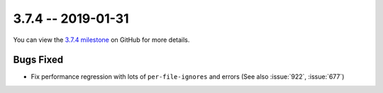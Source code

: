 3.7.4 -- 2019-01-31
-------------------

You can view the `3.7.4 milestone`_ on GitHub for more details.

Bugs Fixed
~~~~~~~~~~

- Fix performance regression with lots of ``per-file-ignores`` and errors
  (See also :issue:`922`, :issue:`677`)


.. all links
.. _3.7.4 milestone:
    https://github.com/pycqa/flake8/milestone/26
